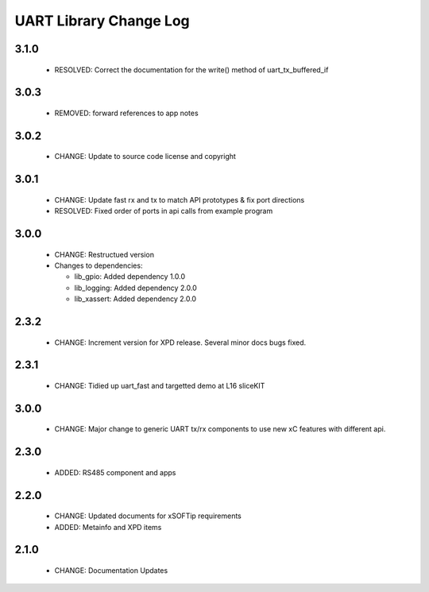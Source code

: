 UART Library Change Log
=======================

3.1.0
-----

  * RESOLVED: Correct the documentation for the write() method of
    uart_tx_buffered_if

3.0.3
-----

  * REMOVED: forward references to app notes

3.0.2
-----

  * CHANGE: Update to source code license and copyright

3.0.1
-----

  * CHANGE: Update fast rx and tx to match API prototypes & fix port directions
  * RESOLVED: Fixed order of ports in api calls from example program

3.0.0
-----

  * CHANGE: Restructued version

  * Changes to dependencies:

    - lib_gpio: Added dependency 1.0.0

    - lib_logging: Added dependency 2.0.0

    - lib_xassert: Added dependency 2.0.0

2.3.2
-----

  * CHANGE: Increment version for XPD release. Several minor docs bugs fixed.

2.3.1
-----

  * CHANGE: Tidied up uart_fast and targetted demo at L16 sliceKIT

3.0.0
-----

  * CHANGE: Major change to generic UART tx/rx components to use new xC features
    with different api.

2.3.0
-----

  * ADDED: RS485 component and apps

2.2.0
-----

  * CHANGE: Updated documents for xSOFTip requirements
  * ADDED: Metainfo and XPD items

2.1.0
-----

  * CHANGE: Documentation Updates

